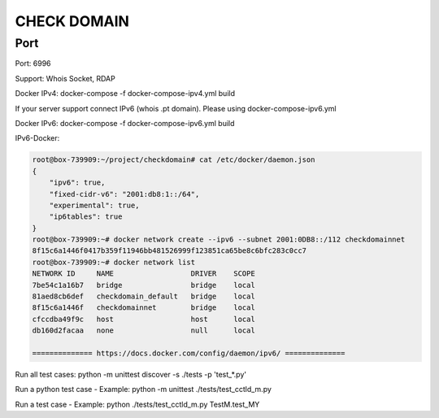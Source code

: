 ============
CHECK DOMAIN
============

Port
====

Port: 6996

Support: Whois Socket, RDAP

Docker IPv4: docker-compose -f docker-compose-ipv4.yml build

If your server support connect IPv6 (whois .pt domain). Please using docker-compose-ipv6.yml

Docker IPv6: docker-compose -f docker-compose-ipv6.yml build

IPv6-Docker:

.. code-block:: text

    root@box-739909:~/project/checkdomain# cat /etc/docker/daemon.json
    {
        "ipv6": true,
        "fixed-cidr-v6": "2001:db8:1::/64",
        "experimental": true,
        "ip6tables": true
    }
    root@box-739909:~# docker network create --ipv6 --subnet 2001:0DB8::/112 checkdomainnet
    8f15c6a1446f0417b359f11946bb481526999f123851ca65be8c6bfc283c0cc7
    root@box-739909:~# docker network list
    NETWORK ID     NAME                  DRIVER    SCOPE
    7be54c1a16b7   bridge                bridge    local
    81aed8cb6def   checkdomain_default   bridge    local
    8f15c6a1446f   checkdomainnet        bridge    local
    cfccdba49f9c   host                  host      local
    db160d2facaa   none                  null      local

    ============== https://docs.docker.com/config/daemon/ipv6/ ==============

Run all test cases: python -m unittest discover -s ./tests  -p 'test_*.py'

Run a python test case - Example: python -m unittest ./tests/test_cctld_m.py

Run a test case - Example: python ./tests/test_cctld_m.py TestM.test_MY


